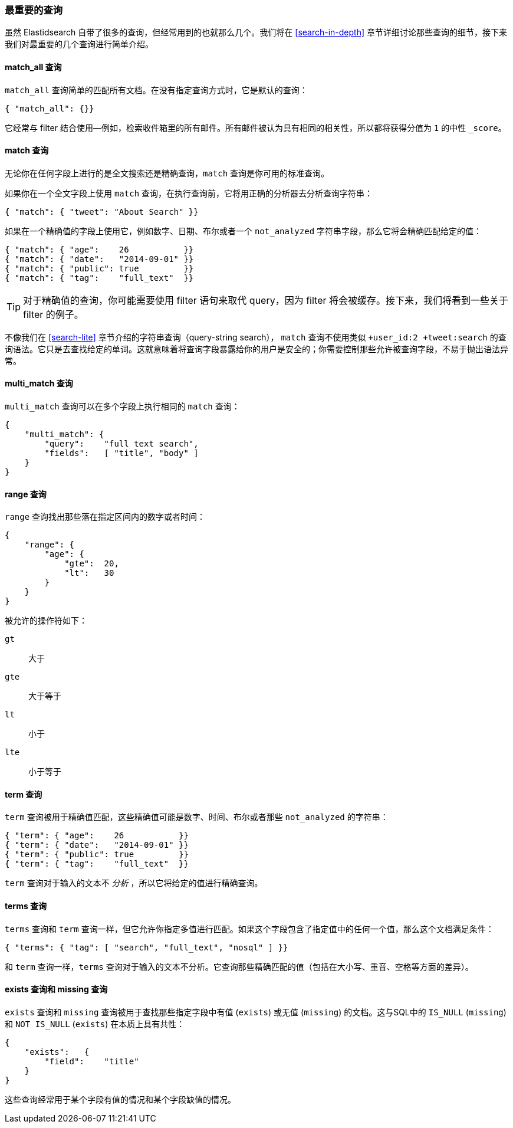 [[_most_important_queries]]
=== 最重要的查询

虽然 Elastidsearch 自带了很多的查询，但经常用到的也就那么几个。我们将在 <<search-in-depth>> 章节详细讨论那些查询的细节，接下来我们对最重要的几个查询进行简单介绍。

==== match_all 查询

`match_all` 查询简单的((("match_all query")))((("queries", "important")))匹配所有文档。在没有指定查询方式时，它是默认的查询：

[source,js]
--------------------------------------------------
{ "match_all": {}}
--------------------------------------------------
// SENSE: 054_Query_DSL/70_Match_all_query.json

它经常与 filter 结合使用--例如，检索收件箱里的所有邮件。所有邮件被认为具有相同的相关性，所以都将获得分值为 `1` 的中性 `_score`。

==== match 查询

无论你在任何字段上进行的是全文搜索还是精确查询，`match` 查询是你可用的标准((("match query")))查询。

如果你在一个全文字段上使用 `match` 查询，在执行查询前，它将用正确的分析器去分析查询字符串：

[source,js]
--------------------------------------------------
{ "match": { "tweet": "About Search" }}
--------------------------------------------------
// SENSE: 054_Query_DSL/70_Match_query.json

如果在一个精确值的字段上使用它，((("exact values", "searching for, match queries and")))例如数字、日期、布尔或者一个 `not_analyzed` 字符串字段，那么它将会精确匹配给定的值：

[source,js]
--------------------------------------------------
{ "match": { "age":    26           }}
{ "match": { "date":   "2014-09-01" }}
{ "match": { "public": true         }}
{ "match": { "tag":    "full_text"  }}
--------------------------------------------------
// SENSE: 054_Query_DSL/70_Match_query.json

TIP: 对于精确值的查询，你可能需要使用 filter 语句来取代 query，因为 filter 将会被缓存。接下来，我们将看到一些关于 filter 的例子。

不像我们在 <<search-lite>> 章节介绍的字符串查询（query-string search）， `match` 查询不使用类似 `+user_id:2 +tweet:search` 的查询语法。它只是去查找给定的单词。这就意味着将查询字段暴露给你的用户是安全的；你需要控制那些允许被查询字段，不易于抛出语法异常。

==== multi_match 查询

`multi_match` 查询可以((("multi_match queries")))在多个字段上执行相同的 `match` 查询：

[source,js]
--------------------------------------------------
{
    "multi_match": {
        "query":    "full text search",
        "fields":   [ "title", "body" ]
    }
}
--------------------------------------------------
// SENSE: 054_Query_DSL/70_Multi_match_query.json


==== range 查询

`range` 查询找出((("range query")))那些落在指定区间内的数字或者时间：

[source,js]
--------------------------------------------------
{
    "range": {
        "age": {
            "gte":  20,
            "lt":   30
        }
    }
}
--------------------------------------------------
// SENSE: 054_Query_DSL/70_Range_filter.json

被允许的操作符如下：

 `gt`::
   大于

 `gte`::
   大于等于

 `lt`::
   小于

 `lte`::
   小于等于

==== term 查询

`term` 查询被用于精确值((("query", "important")))((("term query")))匹配，这些精确值可能是数字、时间、布尔或者那些 `not_analyzed` 的字符串：

[source,js]
--------------------------------------------------
{ "term": { "age":    26           }}
{ "term": { "date":   "2014-09-01" }}
{ "term": { "public": true         }}
{ "term": { "tag":    "full_text"  }}
--------------------------------------------------
// SENSE: 054_Query_DSL/70_Term_filter.json

`term` 查询对于输入的文本不 _分析_ ，所以它将给定的值进行精确查询。

==== terms 查询

`terms` 查询((("terms query")))和 `term` 查询一样，但它允许你指定多值进行匹配。如果这个字段包含了指定值中的任何一个值，那么这个文档满足条件：

[source,js]
--------------------------------------------------
{ "terms": { "tag": [ "search", "full_text", "nosql" ] }}
--------------------------------------------------
// SENSE: 054_Query_DSL/70_Terms_filter.json

和 `term` 查询一样，`terms` 查询对于输入的文本不分析。它查询那些精确匹配的值（包括在大小写、重音、空格等方面的差异）。

==== exists 查询和 missing 查询

`exists` 查询和 `missing` 查询((("exists query")))((("missing query")))被用于查找那些指定字段中有值 (`exists`) 或无值 (`missing`) 的文档。这与SQL中的 `IS_NULL` (`missing`) 和 `NOT IS_NULL` (`exists`) 在本质上具有共性：

[source,js]
--------------------------------------------------
{
    "exists":   {
        "field":    "title"
    }
}
--------------------------------------------------
// SENSE: 054_Query_DSL/70_Exists_filter.json

这些查询经常用于某个字段有值的情况和某个字段缺值的情况。
